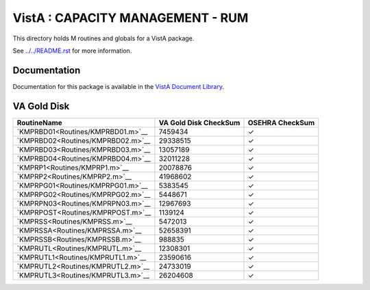 =================================
VistA : CAPACITY MANAGEMENT - RUM
=================================

This directory holds M routines and globals for a VistA package.

See `<../../README.rst>`__ for more information.

-------------
Documentation
-------------

Documentation for this package is available in the `VistA Document Library`_.

.. _`VistA Document Library`: http://www.va.gov/vdl/application.asp?appid=130

------------
VA Gold Disk
------------

.. csv-table:: 
   :header:  "RoutineName", "VA Gold Disk CheckSum", "OSEHRA CheckSum"

   `KMPRBD01<Routines/KMPRBD01.m>`__,7459434,|check|
   `KMPRBD02<Routines/KMPRBD02.m>`__,29338515,|check|
   `KMPRBD03<Routines/KMPRBD03.m>`__,13057189,|check|
   `KMPRBD04<Routines/KMPRBD04.m>`__,32011228,|check|
   `KMPRP1<Routines/KMPRP1.m>`__,20078876,|check|
   `KMPRP2<Routines/KMPRP2.m>`__,41968602,|check|
   `KMPRPG01<Routines/KMPRPG01.m>`__,5383545,|check|
   `KMPRPG02<Routines/KMPRPG02.m>`__,5448671,|check|
   `KMPRPN03<Routines/KMPRPN03.m>`__,12967693,|check|
   `KMPRPOST<Routines/KMPRPOST.m>`__,1139124,|check|
   `KMPRSS<Routines/KMPRSS.m>`__,5472013,|check|
   `KMPRSSA<Routines/KMPRSSA.m>`__,52658391,|check|
   `KMPRSSB<Routines/KMPRSSB.m>`__,988835,|check|
   `KMPRUTL<Routines/KMPRUTL.m>`__,12308301,|check|
   `KMPRUTL1<Routines/KMPRUTL1.m>`__,23590616,|check|
   `KMPRUTL2<Routines/KMPRUTL2.m>`__,24733019,|check|
   `KMPRUTL3<Routines/KMPRUTL3.m>`__,26204608,|check|

.. |check| unicode:: U+2713
